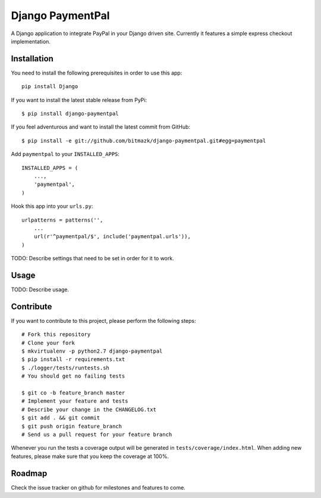 Django PaymentPal
================

A Django application to integrate PayPal in your Django driven site.
Currently it features a simple express checkout implementation.


Installation
------------

You need to install the following prerequisites in order to use this app::

    pip install Django

If you want to install the latest stable release from PyPi::

    $ pip install django-paymentpal

If you feel adventurous and want to install the latest commit from GitHub::

    $ pip install -e git://github.com/bitmazk/django-paymentpal.git#egg=paymentpal

Add ``paymentpal`` to your ``INSTALLED_APPS``::

    INSTALLED_APPS = (
        ...,
        'paymentpal',
    )

Hook this app into your ``urls.py``::

    urlpatterns = patterns('',
        ...
        url(r'^paymentpal/$', include('paymentpal.urls')),
    )


TODO:
Describe settings that need to be set in order for it to work.


Usage
-----

TODO:
Describe usage.

Contribute
----------

If you want to contribute to this project, please perform the following steps::

    # Fork this repository
    # Clone your fork
    $ mkvirtualenv -p python2.7 django-paymentpal
    $ pip install -r requirements.txt
    $ ./logger/tests/runtests.sh
    # You should get no failing tests

    $ git co -b feature_branch master
    # Implement your feature and tests
    # Describe your change in the CHANGELOG.txt
    $ git add . && git commit
    $ git push origin feature_branch
    # Send us a pull request for your feature branch

Whenever you run the tests a coverage output will be generated in
``tests/coverage/index.html``. When adding new features, please make sure that
you keep the coverage at 100%.


Roadmap
-------

Check the issue tracker on github for milestones and features to come.
